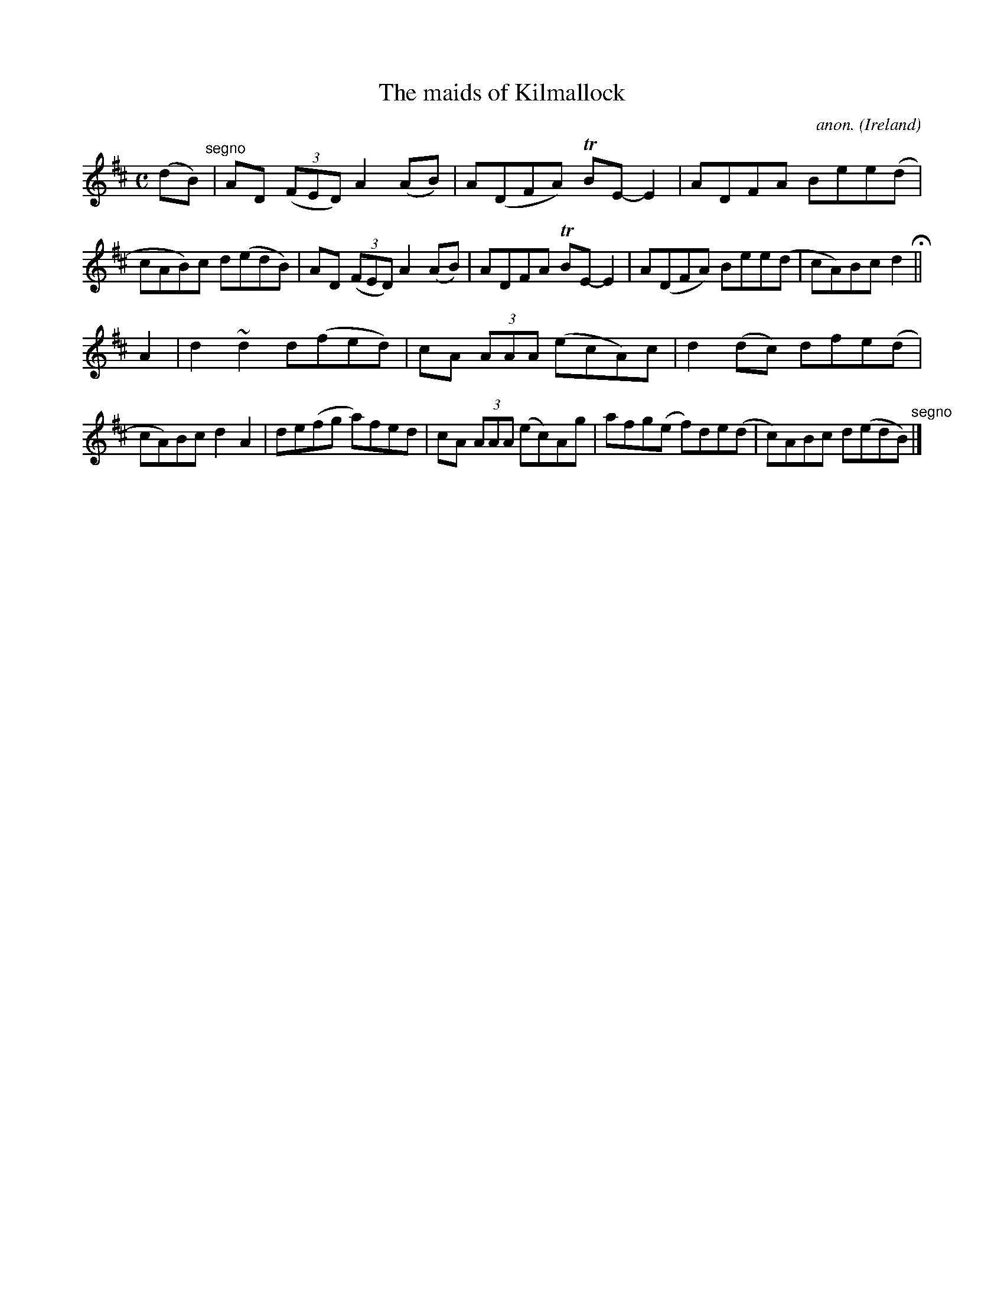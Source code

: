 X:778
T:The maids of Kilmallock
C:anon.
O:Ireland
B:Francis O'Neill: "The Dance Music of Ireland" (1907) no. 778
R:Reel
m:Tn = (3n/o/n/
m:~n2 = o/4n/m/4n
M:C
L:1/8
K:D
(dB) "^segno" |AD (3(FED) A2(AB)|A(DFA) TBE-E2|ADFA Bee(d|cAB)c d(edB)|AD (3(FED) A2(AB)|ADFA TBE-E2|A(DFA) Bee(d|cA)Bc d2 H ||
A2|d2 ~d2 d(fed)|cA (3AAA (ecA)c|d2(dc) dfe(d|cA)Bc d2A2|de(fg a)fed|cA (3AAA (ec)Ag|afg(e f)de(d|c)ABc d(edB) "^segno" |]
